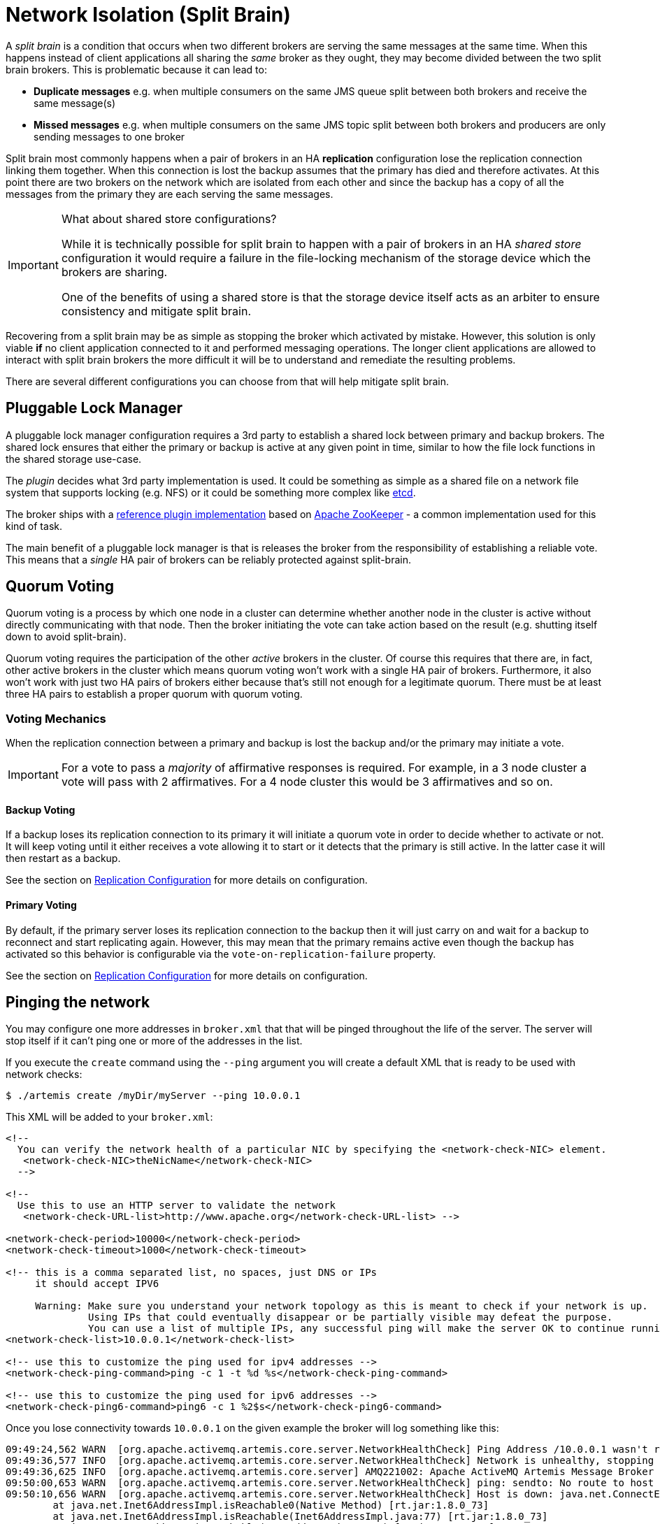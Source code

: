 = Network Isolation (Split Brain)
:idprefix:
:idseparator: -

A _split brain_ is a condition that occurs when two different brokers are serving the same messages at the same time.
When this happens instead of client applications all sharing the _same_ broker as they ought, they may become divided between the two split brain brokers.
This is problematic because it can lead to:

* *Duplicate messages* e.g. when multiple consumers on the same JMS queue split between both brokers and receive the same message(s)
* *Missed messages* e.g. when multiple consumers on the same JMS topic split between both brokers and producers are only sending messages to one broker

Split brain most commonly happens when a pair of brokers in an HA *replication* configuration lose the replication connection linking them together.
When this connection is lost the backup assumes that the primary has died and therefore activates.
At this point there are two brokers on the network which are isolated from each other and since the backup has a copy of all the messages from the primary they are each serving the same messages.

[IMPORTANT]
.What about shared store configurations?
====
While it is technically possible for split brain to happen with a pair of brokers in an HA _shared store_ configuration it would require a failure in the file-locking mechanism of the storage device which the brokers are sharing.

One of the benefits of using a shared store is that the storage device itself acts as an arbiter to ensure consistency and mitigate split brain.
====

Recovering from a split brain may be as simple as stopping the broker which activated by mistake.
However, this solution is only viable *if* no client application connected to it and performed messaging operations.
The longer client applications are allowed to interact with split brain brokers the more difficult it will be to understand and remediate the resulting problems.

There are several different configurations you can choose from that will help mitigate split brain.

== Pluggable Lock Manager

A pluggable lock manager configuration requires a 3rd party to establish a shared lock between primary and backup brokers.
The shared lock ensures that either the primary or backup is active at any given point in time, similar to how the file lock functions in the shared storage use-case.

The _plugin_ decides what 3rd party implementation is used.
It could be something as simple as a shared file on a network file system that supports locking (e.g. NFS) or it could be something more complex like https://etcd.io/[etcd].

The broker ships with a xref:ha.adoc#apache-zookeeper-integration[reference plugin implementation] based on https://zookeeper.apache.org/[Apache ZooKeeper] - a common implementation used for this kind of task.

The main benefit of a pluggable lock manager is that is releases the broker from the responsibility of establishing a reliable vote.
This means that a _single_ HA pair of brokers can be reliably protected against split-brain.

== Quorum Voting

Quorum voting is a process by which one node in a cluster can determine whether another node in the cluster is active without directly communicating with that node.
Then the broker initiating the vote can take action based on the result (e.g. shutting itself down to avoid split-brain).

Quorum voting requires the participation of the other _active_ brokers in the cluster.
Of course this requires that there are, in fact, other active brokers in the cluster which means quorum voting won't work with a single HA pair of brokers.
Furthermore, it also won't work with just two HA pairs of brokers either because that's still not enough for a legitimate quorum.
There must be at least three HA pairs to establish a proper quorum with quorum voting.

=== Voting Mechanics

When the replication connection between a primary and backup is lost the backup and/or the primary may initiate a vote.

[IMPORTANT]
====
For a vote to pass a _majority_ of affirmative responses is required.
For example, in a 3 node cluster a vote will pass with 2 affirmatives.
For a 4 node cluster this would be 3 affirmatives and so on.
====

==== Backup Voting

If a backup loses its replication connection to its primary it will initiate a quorum vote in order to decide whether to activate or not.
It will keep voting until it either receives a vote allowing it to start or it detects that the primary is still active.
In the latter case it will then restart as a backup.

See the section on xref:ha.adoc#replication-configuration[Replication Configuration] for more details on configuration.

==== Primary Voting

By default, if the primary server loses its replication connection to the backup then it will just carry on and wait for a backup to reconnect and start replicating again.
However, this may mean that the primary remains active even though the backup has activated so this behavior is configurable via the `vote-on-replication-failure` property.

See the section on xref:ha.adoc#replication-configuration[Replication Configuration] for more details on configuration.

== Pinging the network

You may configure one more addresses in `broker.xml` that that will be pinged throughout the life of the server. The server will stop itself if it can't ping one or more of the addresses in the list.

If you execute the `create` command using the `--ping` argument you will create a default XML that is ready to be used with network checks:

[,console]
----
$ ./artemis create /myDir/myServer --ping 10.0.0.1
----

This XML will be added to your `broker.xml`:

[,xml]
----
<!--
  You can verify the network health of a particular NIC by specifying the <network-check-NIC> element.
   <network-check-NIC>theNicName</network-check-NIC>
  -->

<!--
  Use this to use an HTTP server to validate the network
   <network-check-URL-list>http://www.apache.org</network-check-URL-list> -->

<network-check-period>10000</network-check-period>
<network-check-timeout>1000</network-check-timeout>

<!-- this is a comma separated list, no spaces, just DNS or IPs
     it should accept IPV6

     Warning: Make sure you understand your network topology as this is meant to check if your network is up.
              Using IPs that could eventually disappear or be partially visible may defeat the purpose.
              You can use a list of multiple IPs, any successful ping will make the server OK to continue running -->
<network-check-list>10.0.0.1</network-check-list>

<!-- use this to customize the ping used for ipv4 addresses -->
<network-check-ping-command>ping -c 1 -t %d %s</network-check-ping-command>

<!-- use this to customize the ping used for ipv6 addresses -->
<network-check-ping6-command>ping6 -c 1 %2$s</network-check-ping6-command>
----
Once you lose connectivity towards `10.0.0.1` on the given example the broker will log something like this:
----
09:49:24,562 WARN  [org.apache.activemq.artemis.core.server.NetworkHealthCheck] Ping Address /10.0.0.1 wasn't reacheable
09:49:36,577 INFO  [org.apache.activemq.artemis.core.server.NetworkHealthCheck] Network is unhealthy, stopping service ActiveMQServerImpl::serverUUID=04fd5dd8-b18c-11e6-9efe-6a0001921ad0
09:49:36,625 INFO  [org.apache.activemq.artemis.core.server] AMQ221002: Apache ActiveMQ Artemis Message Broker version 1.6.0 [04fd5dd8-b18c-11e6-9efe-6a0001921ad0] stopped, uptime 14.787 seconds
09:50:00,653 WARN  [org.apache.activemq.artemis.core.server.NetworkHealthCheck] ping: sendto: No route to host
09:50:10,656 WARN  [org.apache.activemq.artemis.core.server.NetworkHealthCheck] Host is down: java.net.ConnectException: Host is down
	at java.net.Inet6AddressImpl.isReachable0(Native Method) [rt.jar:1.8.0_73]
	at java.net.Inet6AddressImpl.isReachable(Inet6AddressImpl.java:77) [rt.jar:1.8.0_73]
	at java.net.InetAddress.isReachable(InetAddress.java:502) [rt.jar:1.8.0_73]
	at org.apache.activemq.artemis.core.server.NetworkHealthCheck.check(NetworkHealthCheck.java:295) [artemis-commons-1.6.0-SNAPSHOT.jar:1.6.0-SNAPSHOT]
	at org.apache.activemq.artemis.core.server.NetworkHealthCheck.check(NetworkHealthCheck.java:276) [artemis-commons-1.6.0-SNAPSHOT.jar:1.6.0-SNAPSHOT]
	at org.apache.activemq.artemis.core.server.NetworkHealthCheck.run(NetworkHealthCheck.java:244) [artemis-commons-1.6.0-SNAPSHOT.jar:1.6.0-SNAPSHOT]
	at org.apache.activemq.artemis.core.server.ActiveMQScheduledComponent$2.run(ActiveMQScheduledComponent.java:189) [artemis-commons-1.6.0-SNAPSHOT.jar:1.6.0-SNAPSHOT]
	at org.apache.activemq.artemis.core.server.ActiveMQScheduledComponent$3.run(ActiveMQScheduledComponent.java:199) [artemis-commons-1.6.0-SNAPSHOT.jar:1.6.0-SNAPSHOT]
	at java.util.concurrent.Executors$RunnableAdapter.call(Executors.java:511) [rt.jar:1.8.0_73]
	at java.util.concurrent.FutureTask.runAndReset(FutureTask.java:308) [rt.jar:1.8.0_73]
	at java.util.concurrent.ScheduledThreadPoolExecutor$ScheduledFutureTask.access$301(ScheduledThreadPoolExecutor.java:180) [rt.jar:1.8.0_73]
	at java.util.concurrent.ScheduledThreadPoolExecutor$ScheduledFutureTask.run(ScheduledThreadPoolExecutor.java:294) [rt.jar:1.8.0_73]
	at java.util.concurrent.ThreadPoolExecutor.runWorker(ThreadPoolExecutor.java:1142) [rt.jar:1.8.0_73]
	at java.util.concurrent.ThreadPoolExecutor$Worker.run(ThreadPoolExecutor.java:617) [rt.jar:1.8.0_73]
	at java.lang.Thread.run(Thread.java:745) [rt.jar:1.8.0_73]
----

Once you reestablish your network connections towards the configured check-list:

----
09:53:23,461 INFO  [org.apache.activemq.artemis.core.server.NetworkHealthCheck] Network is healthy, starting service ActiveMQServerImpl::
09:53:23,462 INFO  [org.apache.activemq.artemis.core.server] AMQ221000: primary Message Broker is starting with configuration Broker Configuration (clustered=false,journalDirectory=./data/journal,bindingsDirectory=./data/bindings,largeMessagesDirectory=./data/large-messages,pagingDirectory=./data/paging)
09:53:23,462 INFO  [org.apache.activemq.artemis.core.server] AMQ221013: Using NIO Journal
09:53:23,462 INFO  [org.apache.activemq.artemis.core.server] AMQ221043: Protocol module found: [artemis-server]. Adding protocol support for: CORE
09:53:23,463 INFO  [org.apache.activemq.artemis.core.server] AMQ221043: Protocol module found: [artemis-amqp-protocol]. Adding protocol support for: AMQP
09:53:23,463 INFO  [org.apache.activemq.artemis.core.server] AMQ221043: Protocol module found: [artemis-hornetq-protocol]. Adding protocol support for: HORNETQ
09:53:23,463 INFO  [org.apache.activemq.artemis.core.server] AMQ221043: Protocol module found: [artemis-mqtt-protocol]. Adding protocol support for: MQTT
09:53:23,464 INFO  [org.apache.activemq.artemis.core.server] AMQ221043: Protocol module found: [artemis-openwire-protocol]. Adding protocol support for: OPENWIRE
09:53:23,464 INFO  [org.apache.activemq.artemis.core.server] AMQ221043: Protocol module found: [artemis-stomp-protocol]. Adding protocol support for: STOMP
09:53:23,541 INFO  [org.apache.activemq.artemis.core.server] AMQ221003: Deploying queue jms.queue.DLQ
09:53:23,541 INFO  [org.apache.activemq.artemis.core.server] AMQ221003: Deploying queue jms.queue.ExpiryQueue
09:53:23,549 INFO  [org.apache.activemq.artemis.core.server] AMQ221020: Started Acceptor at 0.0.0.0:61616 for protocols [CORE,MQTT,AMQP,STOMP,HORNETQ,OPENWIRE]
09:53:23,550 INFO  [org.apache.activemq.artemis.core.server] AMQ221020: Started Acceptor at 0.0.0.0:5445 for protocols [HORNETQ,STOMP]
09:53:23,554 INFO  [org.apache.activemq.artemis.core.server] AMQ221020: Started Acceptor at 0.0.0.0:5672 for protocols [AMQP]
09:53:23,555 INFO  [org.apache.activemq.artemis.core.server] AMQ221020: Started Acceptor at 0.0.0.0:1883 for protocols [MQTT]
09:53:23,556 INFO  [org.apache.activemq.artemis.core.server] AMQ221020: Started Acceptor at 0.0.0.0:61613 for protocols [STOMP]
09:53:23,556 INFO  [org.apache.activemq.artemis.core.server] AMQ221007: Server is now active
09:53:23,556 INFO  [org.apache.activemq.artemis.core.server] AMQ221001: Apache ActiveMQ Artemis Message Broker version 1.6.0 [0.0.0.0, nodeID=04fd5dd8-b18c-11e6-9efe-6a0001921ad0]
----

[IMPORTANT]
====
Make sure you understand your network topology as this is meant to validate your network.
Using IPs that could eventually disappear or be partially visible may defeat the purpose.
You can use a list of multiple IPs.
Any successful ping will make the server OK to continue running
====
